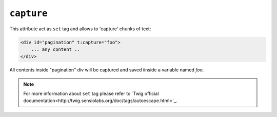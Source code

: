 ``capture``
=======

This attribute act as ``set`` tag and allows to 'capture' chunks of text:

.. code-block:: xml+jinja

    <div id="pagination" t:capture="foo">
        ... any content ..
    </div>


All contents inside "pagination" div will be captured and saved iinside a variable named `foo`.

.. note::

    For more information about ``set`` tag please refer to `Twig official documentation<http://twig.sensiolabs.org/doc/tags/autoescape.html>`_.